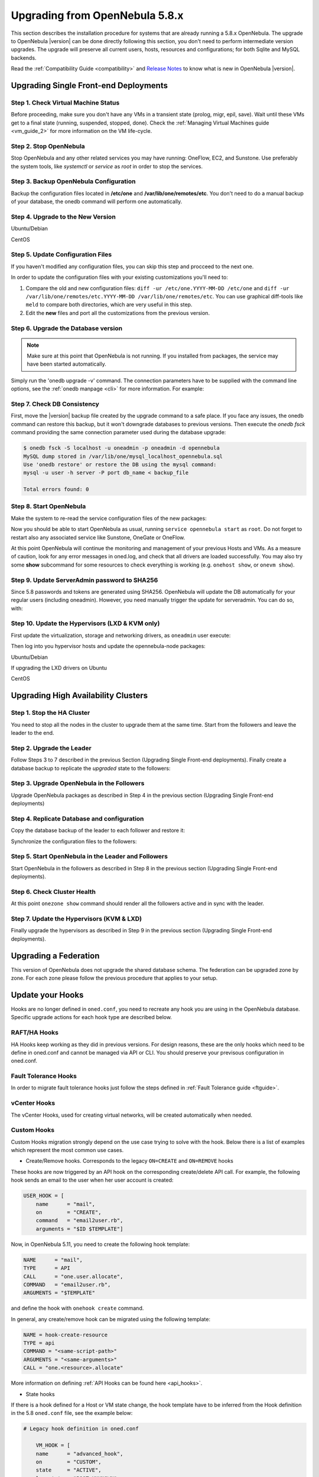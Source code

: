 .. _upgrade:

=================================
Upgrading from OpenNebula 5.8.x
=================================

This section describes the installation procedure for systems that are already running a 5.8.x OpenNebula. The upgrade to OpenNebula |version| can be done directly following this section, you don't need to perform intermediate version upgrades. The upgrade will preserve all current users, hosts, resources and configurations; for both Sqlite and MySQL backends.

Read the :ref:`Compatibility Guide <compatibility>` and `Release Notes <http://opennebula.org/software/release/>`_ to know what is new in OpenNebula |version|.


Upgrading Single Front-end Deployments
================================================================================

Step 1. Check Virtual Machine Status
--------------------------------------------------------------------------------
Before proceeding, make sure you don't have any VMs in a transient state (prolog, migr, epil, save). Wait until these VMs get to a final state (running, suspended, stopped, done). Check the :ref:`Managing Virtual Machines guide <vm_guide_2>` for more information on the VM life-cycle.

Step 2. Stop OpenNebula
--------------------------------------------------------------------------------
Stop OpenNebula and any other related services you may have running: OneFlow, EC2, and Sunstone. Use preferably the system tools, like `systemctl` or `service` as `root` in order to stop the services.


Step 3. Backup OpenNebula Configuration
--------------------------------------------------------------------------------
Backup the configuration files located in **/etc/one** and **/var/lib/one/remotes/etc**. You don't need to do a manual backup of your database, the onedb command will perform one automatically.

.. prompt:: text # auto

    # cp -r /etc/one /etc/one.$(date +'%Y-%m-%d')
    # cp -r /var/lib/one/remotes/etc /var/lib/one/remotes/etc.$(date +'%Y-%m-%d')

Step 4. Upgrade to the New Version
--------------------------------------------------------------------------------

Ubuntu/Debian

.. prompt:: text # auto

    # apt-get install --only-udpate opennebula opennebula-sunstone opennebula-gate opennebula-flow python-pyone

CentOS

.. prompt:: text # auto

    # yum upgrade opennebula-server opennebula-sunstone opennebula-ruby opennebula-gate opennebula-flow


Step 5. Update Configuration Files
--------------------------------------------------------------------------------
If you haven't modified any configuration files, you can skip this step and procceed to the next one.

In order to update the configuration files with your existing customizations you'll need to:

#. Compare the old and new configuration files: ``diff -ur /etc/one.YYYY-MM-DD /etc/one`` and ``diff -ur /var/lib/one/remotes/etc.YYYY-MM-DD /var/lib/one/remotes/etc``. You can use graphical diff-tools like ``meld`` to compare both directories, which are very useful in this step.
#. Edit the **new** files and port all the customizations from the previous version.

Step 6. Upgrade the Database version
--------------------------------------------------------------------------------
.. note:: Make sure at this point that OpenNebula is not running. If you installed from packages, the service may have been started automatically.

Simply run the 'onedb upgrade -v' command. The connection parameters have to be supplied with the command line options, see the :ref:`onedb manpage <cli>` for more information. For example:

.. prompt:: text $ auto

    $ onedb upgrade -v -S localhost -u oneadmin -p oneadmin -d opennebula

Step 7. Check DB Consistency
--------------------------------------------------------------------------------
First, move the |version| backup file created by the upgrade command to a safe place. If you face any issues, the onedb command can restore this backup, but it won't downgrade databases to previous versions. Then execute the `onedb fsck` command providing the same connection parameter used during the database upgrade:

.. code::

    $ onedb fsck -S localhost -u oneadmin -p oneadmin -d opennebula
    MySQL dump stored in /var/lib/one/mysql_localhost_opennebula.sql
    Use 'onedb restore' or restore the DB using the mysql command:
    mysql -u user -h server -P port db_name < backup_file

    Total errors found: 0


Step 8. Start OpenNebula
--------------------------------------------------------------------------------

Make the system to re-read the service configuration files of the new packages:

.. prompt:: text # auto

    # systemctl daemon-reload

Now you should be able to start OpenNebula as usual, running ``service opennebula start`` as ``root``. Do not forget to restart also any associated service like Sunstone, OneGate or OneFlow.

At this point OpenNebula will continue the monitoring and management of your previous Hosts and VMs.  As a measure of caution, look for any error messages in oned.log, and check that all drivers are loaded successfully. You may also try some  **show** subcommand for some resources to check everything is working (e.g. ``onehost show``, or ``onevm show``).

Step 9. Update ServerAdmin password to SHA256
--------------------------------------------------------------------------------

Since 5.8 passwords and tokens are generated using SHA256. OpenNebula will update the DB automatically for your regular users (including oneadmin). However, you need manually trigger the update for serveradmin. You can do so, with:

.. prompt:: text # auto

    $ oneuser passwd --sha256 serveradmin `cat /var/lib/one/.one/sunstone_auth|cut -f2 -d':'`


Step 10. Update the Hypervisors (LXD & KVM only)
------------------------------------------------

First update the virtualization, storage and networking drivers, as ``oneadmin`` user execute:

.. prompt:: text $ auto

   $ onehost sync

Then log into you hypervisor hosts and update the opennebula-node packages:

Ubuntu/Debian

.. prompt:: text # auto

    # apt-get install --only-upgrade opennebula-node
    # service libvirtd restart # debian
    # service libvirt-bin restart # ubuntu

If upgrading the LXD drivers on Ubuntu

.. prompt:: text # auto

    # apt-get install --only-upgrade opennebula-node-lxd

CentOS

.. prompt:: text # auto

    # yum upgrade opennebula-node-kvm
    # systemctl restart libvirtd

Upgrading High Availability Clusters
================================================================================

Step 1. Stop the HA Cluster
--------------------------------------------------------------------------------

You need to stop all the nodes in the cluster to upgrade them at the same time. Start from the followers and leave the leader to the end.

Step 2. Upgrade the Leader
--------------------------------------------------------------------------------

Follow Steps 3 to 7 described in the previous Section (Upgrading Single Front-end deployments). Finally create a database backup to replicate the *upgraded* state to the followers:

.. prompt:: bash $ auto

  $ onedb backup -u oneadmin -p oneadmin -d opennebula
  MySQL dump stored in /var/lib/one/mysql_localhost_opennebula_2019-9-27_11:52:47.sql
  Use 'onedb restore' or restore the DB using the mysql command:
  mysql -u user -h server -P port db_name < backup_file

Step 3. Upgrade OpenNebula in the Followers
--------------------------------------------------------------------------------

Upgrade OpenNebula packages as described in Step 4 in the previous section (Upgrading Single Front-end deployments)

Step 4. Replicate Database and configuration
--------------------------------------------------------------------------------

Copy the database backup of the leader to each follower and restore it:

.. prompt:: bash $ auto

  $ scp /var/lib/one/mysql_localhost_opennebula_2019-9-27_11:52:47.sql <follower_ip>:/tmp

  $ onedb restore -f -u oneadmin -p oneadmin -d opennebula /tmp/mysql_localhost_opennebula_2019-9-27_11:52:47.sql
  MySQL DB opennebula at localhost restored.

Synchronize the configuration files to the followers:

.. prompt:: bash $ auto

  $ rsync -r /etc/one root@<follower_ip>:/etc

  $ rsync -r /var/lib/one/remotes/etc root@<follower_ip>:/var/lib/one/remotes

Step 5. Start OpenNebula in the Leader and Followers
--------------------------------------------------------------------------------

Start OpenNebula in the followers as described in Step 8 in the previous section (Upgrading Single Front-end deployments).


Step 6. Check Cluster Health
--------------------------------------------------------------------------------

At this point ``onezone show`` command should render all the followers active and in sync with the leader.

Step 7. Update the Hypervisors (KVM & LXD)
--------------------------------------------------------------------------------

Finally upgrade the hypervisors as described in Step 9 in the previous section (Upgrading Single Front-end deployments).

Upgrading a Federation
================================================================================

This version of OpenNebula does not upgrade the shared database schema. The federation can be upgraded zone by zone. For each zone please follow the previous procedure that applies to your setup.


.. _update_hooks:

Update your Hooks
================================================================================

Hooks are no longer defined in ``oned.conf``, you need to recreate any hook you are using in the OpenNebula database. Specific upgrade actions for each hook type are described below.

RAFT/HA Hooks
--------------------------------------------------------------------------------
HA Hooks keep working as they did in previous versions. For design reasons, these are the only hooks which need to be define in oned.conf and cannot be managed via API or CLI. You should preserve your previsous configuration in oned.conf.

Fault Tolerance Hooks
--------------------------------------------------------------------------------
In order to migrate fault tolerance hooks just follow the steps defined in :ref:`Fault Tolerance guide <ftguide>`.

vCenter Hooks
--------------------------------------------------------------------------------
The vCenter Hooks, used for creating virtual networks, will be created automatically when needed.

Custom Hooks
--------------------------------------------------------------------------------
Custom Hooks migration strongly depend on the use case trying to solve with the hook. Below there is a list of examples which represent the most common use cases.

- Create/Remove hooks. Corresponds to the legacy ``ON=CREATE`` and ``ON=REMOVE`` hooks

These hooks are now triggered by an API hook on the corresponding create/delete API call. For example, the following hook sends an email to the user when her user account is created:

.. code::

   USER_HOOK = [
       name      = "mail",
       on        = "CREATE",
       command   = "email2user.rb",
       arguments = "$ID $TEMPLATE"]

Now, in OpenNebula 5.11, you need to create the following hook template:

.. code::

    NAME      = "mail",
    TYPE      = API
    CALL      = "one.user.allocate",
    COMMAND   = "email2user.rb",
    ARGUMENTS = "$TEMPLATE"

and define the hook with ``onehook create`` command.

In general, any create/remove hook can be migrated using the following template:

.. code::

    NAME = hook-create-resource
    TYPE = api
    COMMAND = "<same-script-path>"
    ARGUMENTS = "<same-arguments>"
    CALL = "one.<resource>.allocate"

More information on defining :ref:`API Hooks can be found here <api_hooks>`.

- State hooks

If there is a hook defined for a Host or VM state change, the hook template have to be inferred from the Hook definition in the 5.8 ``oned.conf`` file, see the example below:

.. code::

    # Legacy hook definition in oned.conf

        VM_HOOK = [
        name      = "advanced_hook",
        on        = "CUSTOM",
        state     = "ACTIVE",
        lcm_state = "BOOT_UNKNOWN",
        command   = "log.rb",
        arguments = "$ID $PREV_STATE $PREV_LCM_STATE" ]

    # Hook template file

        NAME = advanced_hook
        TYPE = state
        COMMAND = "log.rb"
        ARGUMENTS = "$TEMPLATE"
        RESOURCE = VM
        ON = CUSTOM
        STATE = ACTIVE
        LCM_STATE = BOOT_UNKNOWN

Note that you may need to adapt the arguments of your hook, as ``$ID`` is not currently supported. More information on defining :ref:`state Hooks can be found here <state_hooks>`.

.. note:: Note that, in both examples, ``ARGUMENTS_STDIN=yes`` can be used for passing the parameters via STDIN instead of command line argument.

Restoring the Previous Version
==============================

If for any reason you need to restore your previous OpenNebula, follow these steps:

-  With OpenNebula |version| still installed, restore the DB backup using 'onedb restore -f'
-  Uninstall OpenNebula |version|, and install again your previous version.
-  Copy back the backup of /etc/one you did to restore your configuration.
